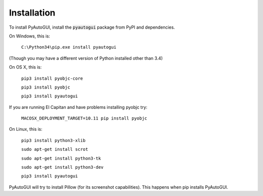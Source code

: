 .. default-role:: code

============
Installation
============

To install PyAutoGUI, install the `pyautogui` package from PyPI and dependencies.

On Windows, this is:

    ``C:\Python34\pip.exe install pyautogui``

(Though you may have a different version of Python installed other than 3.4)

On OS X, this is:

    ``pip3 install pyobjc-core``

    ``pip3 install pyobjc``

    ``pip3 install pyautogui``

If you are running El Capitan and have problems installing pyobjc try:

    ``MACOSX_DEPLOYMENT_TARGET=10.11 pip install pyobjc``

On Linux, this is:

    ``pip3 install python3-xlib``

    ``sudo apt-get install scrot``

    ``sudo apt-get install python3-tk``

    ``sudo apt-get install python3-dev``

    ``pip3 install pyautogui``

PyAutoGUI will try to install Pillow (for its screenshot capabilities). This happens when pip installs PyAutoGUI.
